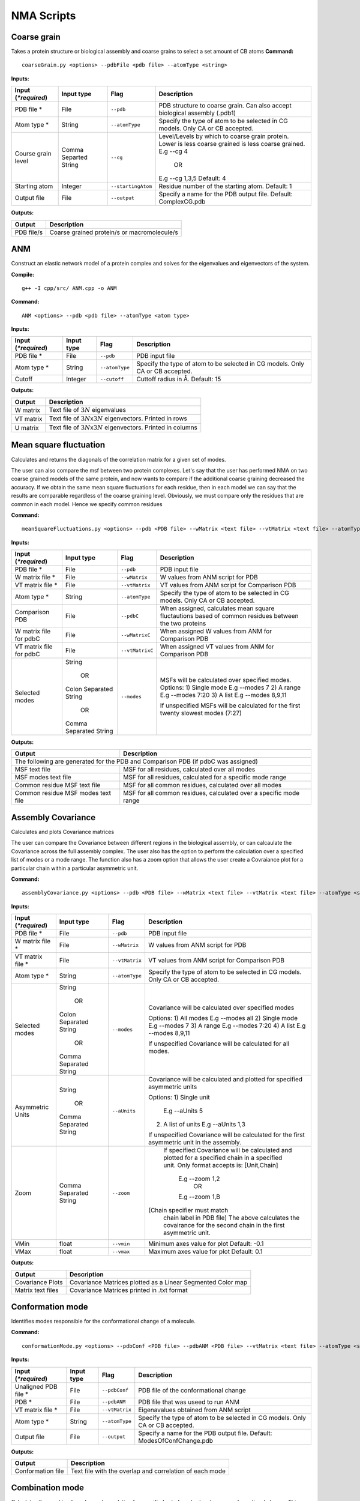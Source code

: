 NMA Scripts
====================================

Coarse grain
-------------------------------

Takes a protein structure or biological assembly and coarse grains to select a set amount of CB atoms
**Command:** ::
	
	coarseGrain.py <options> --pdbFile <pdb file> --atomType <string>

**Inputs:**

+------------------------+------------+--------------------+-----------------------------+
| Input (*\*required*)   | Input type | Flag               | Description                 |
+========================+============+====================+=============================+
| PDB file *        	 | File       |``--pdb``           | PDB structure to coarse     |
|                        |            |                    | grain. Can also accept      |
|                        |            |                    | biological assembly (.pdb1) |
+------------------------+------------+--------------------+-----------------------------+
| Atom type *            | String     |``--atomType``      | Specify the type of atom to |
|                        |            |                    | be selected in CG models.   |
|                        |            |                    | Only CA or CB accepted.     |
|                        |            |                    |                             |
+------------------------+------------+--------------------+-----------------------------+
| Course grain level     | Comma      |``--cg``            | Level/Levels by which to    |
|                        | Separted   |                    | coarse grain protein.       |
|                        | String     |                    | Lower is less coarse grained|
|                        |            |                    | is less coarse grained.     |
|                        |            |                    | E.g --cg 4                  |
|                        |            |                    |     OR                      |
|                        |            |                    | E.g --cg 1,3,5              |
|                        |            |                    | Default: 4                  |
+------------------------+------------+--------------------+-----------------------------+
| Starting atom          | Integer    |``--startingAtom``  | Residue number of the    	 |
|                        |            |                    | starting atom.              |
|                        |            |                    | Default: 1                  |
+------------------------+------------+--------------------+-----------------------------+
| Output file            | File       |``--output``        | Specify a name for the PDB	 |
|                        |            |                    | output file.                |
|                        |            |                    | Default: ComplexCG.pdb      |
+------------------------+------------+--------------------+-----------------------------+



**Outputs:**

+------------------------+-----------------------------+
| Output                 | Description                 |
+========================+=============================+
| PDB file/s             | Coarse grained protein/s    |
|                        | or macromolecule/s          |
+------------------------+-----------------------------+

ANM
-------------------------------

Construct an elastic network model of a protein complex and solves for the eigenvalues and eigenvectors of the system. 

**Compile:** ::

    g++ -I cpp/src/ ANM.cpp -o ANM

**Command:** ::

	ANM <options> --pdb <pdb file> --atomType <atom type>

**Inputs:**

+------------------------+------------+--------------------+-----------------------------+
| Input (*\*required*)   | Input type | Flag               | Description                 |
+========================+============+====================+=============================+
| PDB file *             | File       |``--pdb``           | PDB input file              |
|                        |            |                    |                             |
+------------------------+------------+--------------------+-----------------------------+
| Atom type *            | String     |``--atomType``      | Specify the type of atom to |
|                        |            |                    | be selected in CG models.   |
|                        |            |                    | Only CA or CB accepted.     |
|                        |            |                    |                             |
+------------------------+------------+--------------------+-----------------------------+
| Cutoff                 | Integer    |``--cutoff``        | Cuttoff radius in Å.        |
|                        |            |                    | Default: 15                 |
+------------------------+------------+--------------------+-----------------------------+


**Outputs:**

+------------------------+-----------------------------+
| Output                 | Description                 |
+========================+=============================+
| W matrix               | Text file of :math:`3N`     |
|                        | eigenvalues                 |
+------------------------+-----------------------------+
| VT matrix              | Text file of :math:`3N`\ x\ |
|                        | :math:`3N` eigenvectors.    |
|                        | Printed in rows             |
+------------------------+-----------------------------+
| U matrix               | Text file of :math:`3N`\ x\ |
|                        | :math:`3N` eigenvectors.    |
|                        | Printed in columns          |
+------------------------+-----------------------------+

Mean square fluctuation
-------------------------------

Calculates and returns the diagonals of the correlation matrix for a given set of modes.

The user can also compare the msf between two protein complexes. Let's say that the user has performed NMA on two coarse grained models of the same protein, and now wants to compare
if the additional coarse graining decreased the accuracy. If we obtain the same mean square fluctuations for
each residue, then in each model we can say that the results are comparable regardless of the coarse graining
level. Obviously, we must compare only the residues that are common in each model. Hence we specify common residues

**Command:** ::

	meanSquareFluctuations.py <options> --pdb <PDB file> --wMatrix <text file> --vtMatrix <text file> --atomType <string>

**Inputs:**

+------------------------+------------+--------------------+-----------------------------+
| Input (*\*required*)   | Input type | Flag               | Description                 |
+========================+============+====================+=============================+
| PDB file *             | File       |``--pdb``           | PDB input file              |
|                        |            |                    |                             |
+------------------------+------------+--------------------+-----------------------------+
| W matrix file *        | File       |``--wMatrix``	   | W values from ANM script    |
|                        |            |                    | for PDB                     |
+------------------------+------------+--------------------+-----------------------------+
| VT matrix file *       | File       |``--vtMatrix``	   | VT values from ANM script   |
|                        |            |                    | for Comparison PDB          |
+------------------------+------------+--------------------+-----------------------------+
| Atom type *            | String     |``--atomType``      | Specify the type of atom to |
|                        |            |                    | be selected in CG models.   |
|                        |            |                    | Only CA or CB accepted.     |
|                        |            |                    |                             |
+------------------------+------------+--------------------+-----------------------------+
| Comparison PDB         | File       |``--pdbC``          | When assigned, calculates   |
|                        |            |                    | mean square fluctautions    |
|                        |            |                    | based of common residues    |
|                        |            |                    | between the two proteins    |
+------------------------+------------+--------------------+-----------------------------+
| W matrix file          | File       |``--wMatrixC``	   | When assigned W values from |
| for pdbC               |            |                    | ANM for Comparison PDB      |
+------------------------+------------+--------------------+-----------------------------+
| VT matrix file         | File       |``--vtMatrixC``	   | When assigned VT values from|
| for pdbC               |            |                    | ANM for Comparison PDB      |
+------------------------+------------+--------------------+-----------------------------+
| Selected modes         | String     |``--modes``         | MSFs will be calculated     |
|                        |            |                    | over specified modes.       |
|                        |    OR      |                    | Options:                    | 
|	                 |            |                    | 1) Single mode E.g --modes 7|
|                        | Colon      |                    | 2) A range E.g --modes 7:20 |
|                        | Separated  |                    | 3) A list E.g --modes 8,9,11| 
|                        | String     |                    |                             |
|                        |            |                    | If unspecified MSFs will be |   
|                        |    OR      |                    | calculated for the first    |                           
|                        |            |                    | twenty slowest modes (7:27) |
|                        | Comma      |                    |                             | 
|                        | Separated  |                    |                             |
|                        | String     |                    |                             |
+------------------------+------------+--------------------+-----------------------------+ 


**Outputs:**

+------------------------+-----------------------------+
| Output                 | Description                 |
+========================+=============================+
| The following are generated for the PDB and          |
| Comparison PDB (if pdbC was assigned)                |
+------------------------+-----------------------------+
| MSF text file          | MSF for all residues,       |
|                        | calculated over all modes   |
+------------------------+-----------------------------+
| MSF modes text file    | MSF for all residues,       |
|                        | calculated for a specific   |
|                        | mode range                  |
+------------------------+-----------------------------+
| Common residue MSF     | MSF for all common          |
| text file              | residues, calculated over   |
|                        | all modes                   |
+------------------------+-----------------------------+
| Common residue MSF     | MSF for all common          |
| modes text file        | residues, calculated over a |
|                        | specific mode range         |
+------------------------+-----------------------------+

Assembly Covariance
-------------------------------

Calculates and plots Covariance matrices

The user can compare the Covariance between different regions in the biological assembly, or can calcaulate the Covariance across the full assembly complex.
The user also has the option to perform the calculation over a specified list of modes or a mode range. The function also has a zoom option that allows the
user create a Covraiance plot for a particular chain within a particular asymmetric unit. 

**Command:** ::

	assemblyCovariance.py <options> --pdb <PDB file> --wMatrix <text file> --vtMatrix <text file> --atomType <string>

**Inputs:**

+------------------------+------------+--------------------+-----------------------------+
| Input (*\*required*)   | Input type | Flag               | Description                 |
+========================+============+====================+=============================+
| PDB file *             | File       |``--pdb``           | PDB input file              |
|                        |            |                    |                             |
+------------------------+------------+--------------------+-----------------------------+
| W matrix file *        | File       |``--wMatrix``	   | W values from ANM script    |
|                        |            |                    | for PDB                     |
+------------------------+------------+--------------------+-----------------------------+
| VT matrix file *       | File       |``--vtMatrix``	   | VT values from ANM script   |
|                        |            |                    | for Comparison PDB          |
+------------------------+------------+--------------------+-----------------------------+
| Atom type *            | String     |``--atomType``      | Specify the type of atom to |
|                        |            |                    | be selected in CG models.   |
|                        |            |                    | Only CA or CB accepted.     |
|                        |            |                    |                             |
+------------------------+------------+--------------------+-----------------------------+
| Selected modes         | String     |``--modes``         | Covariance will be          | 
|                        |            |                    | calculated over specified   |
|                        |    OR      |                    | modes                       |
|                        |            |                    |                             | 
|                        | Colon      |                    | Options:                    | 
|                        | Separated  |                    | 1) All modes E.g --modes all|
|                        | String     |                    | 2) Single mode E.g --modes 7|                             
|            	         |            |                    | 3) A range E.g --modes 7:20 |                               
|                        |    OR      |                    | 4) A list E.g --modes 8,9,11|               
|                        |            |                    |                             |
|                        | Comma      |                    | If unspecified Covariance   |  
|                        | Separated  |                    | will be  calculated for all |   
|                        | String     |                    | modes.                      | 
+------------------------+------------+--------------------+-----------------------------+ 
| Asymmetric Units       | String     |``--aUnits``        | Covariance will be          | 
|                        |            |                    | calculated and plotted for  |
|                        |    OR      |                    | specified asymmetric units  |
|                        |            |                    |                             | 
|                        | Comma      |                    | Options:                    | 
|                        | Separated  |                    | 1) Single unit              |
|                        | String     |          	   |    E.g --aUnits 5           |               
|                        |            |                    | 2) A list of units          |                  
|                        |            |                    |    E.g --aUnits 1,3         | 
|                        |            |                    |                             |
|                        |            |                    | If unspecified Covariance   | 
|                        |            |                    | will be calculated for the  |   
|                        |            |                    | first asymmetric unit in    |                         
|                        |            |                    | the assembly.               |                           
+------------------------+------------+--------------------+-----------------------------+ 
| Zoom                   | Comma      |``--zoom``          | If specified:Covariance will| 
|                        | Separated  |                    | be calculated and plotted   |
|                        | String     |                    | for a specified chain in a  |
|                        |            |                    | specified unit.             | 
|                        |            |                    | Only format accepts is:     | 
|                        |            |                    | [Unit,Chain]                |
|                        |            |          	   |    E.g --zoom 1,2           |               
|                        |            |                    |        OR                   |                  
|                        |            |                    |    E.g --zoom 1,B           | 
|                        |            |                    |(Chain specifier must match  |
|                        |            |                    | chain label in PDB file)    |
|                        |            |                    | The above calculates the    | 
|                        |            |                    | covairance for the second   |   
|                        |            |                    | chain in the first          |                         
|                        |            |                    | asymmetric unit.            |                           
+------------------------+------------+--------------------+-----------------------------+ 
| VMin                   | float      |``--vmin``          | Minimum axes value for plot | 
|                        |            |                    | Default: -0.1               |                           
+------------------------+------------+--------------------+-----------------------------+
| VMax                   | float      |``--vmax``          | Maximum axes value for plot | 
|                        |            |                    | Default:  0.1               |                           
+------------------------+------------+--------------------+-----------------------------+  


**Outputs:**

+------------------------+-----------------------------+
| Output                 | Description                 |
+========================+=============================+
| Covariance Plots       | Covariance Matrices plotted |
|                        | as a Linear Segmented Color | 
|                        | map                         |
+------------------------+-----------------------------+
| Matrix text files      | Covariance Matrices printed |
|                        | in .txt format              | 
|                        |                             |
+------------------------+-----------------------------+

Conformation mode
-------------------------------

Identifies modes responsible for the conformational change of a molecule.

**Command:** ::

	conformationMode.py <options> --pdbConf <PDB file> --pdbANM <PDB file> --vtMatrix <text file> --atomType <string>

**Inputs:**

+------------------------+------------+--------------------+-----------------------------+
| Input (*\*required*)   | Input type | Flag               | Description                 |
+========================+============+====================+=============================+
| Unaligned PDB file *   | File       |``--pdbConf``       | PDB file of the             |
|                        |            |                    | conformational change       |
+------------------------+------------+--------------------+-----------------------------+
| PDB *                  | File       |``--pdbANM``        | PDB file that was useed to  |
|                        |            |                    | run ANM                     |
+------------------------+------------+--------------------+-----------------------------+
| VT matrix file *       | File       |``--vtMatrix``      | Eigenavalues obtained from  |
|                        |            |                    | ANM script                  |
+------------------------+------------+--------------------+-----------------------------+
| Atom type *            | String     |``--atomType``      | Specify the type of atom to |
|                        |            |                    | be selected in CG models.   |
|                        |            |                    | Only CA or CB accepted.     |
|                        |            |                    |                             |
+------------------------+------------+--------------------+-----------------------------+
| Output file            | File       |``--output``        | Specify a name for the PDB	 |
|                        |            |                    | output file. Default:       |
|                        |            |                    | ModesOfConfChange.pdb       |
+------------------------+------------+--------------------+-----------------------------+

**Outputs:**

+------------------------+-----------------------------+
| Output                 | Description                 |
+========================+=============================+
| Conformation file      | Text file with the overlap  |
|                        | and correlation of each     |
|                        | mode                        |
+------------------------+-----------------------------+

Combination mode
-------------------------------

Calculates the combined overlap and correlation for specified set of modes to a known conformational change. This script also calculates the overlap and correlation per chain in each
asymmetric unit for the specified modes. This allows the user to determine which parts of the complex, in each mode, contribute the most to the overall conformational change.

**Command:** ::

	combinationMode.py <options> --pdbConf <PDB file> --pdbANM <PDB file> --vtMatrix <text file> --modes <comma separated string> --atomType <string>

**Inputs:**

+------------------------+------------+--------------------+-----------------------------+
| Input (*\*required*)   | Input type | Flag               | Description                 |
+========================+============+====================+=============================+
| Unaligned PDB file *   | File       |``--pdbConf``       | PDB file of the             |
|                        |            |                    | conformational change       |
+------------------------+------------+--------------------+-----------------------------+
| PDB *                  | File       |``--pdbANM``        | PDB file that was useed to  |
|                        |            |                    | run ANM                     |
+------------------------+------------+--------------------+-----------------------------+
| VT matrix file *       | File       |``--vtMatrix``      | Eigenavalues obtained from  |
|                        |            |                    | ANM script                  |
+------------------------+------------+--------------------+-----------------------------+
| Modes *                | Integer    |``--modes``         | Calculate the overlap for a |
|                        |            |                    | combination of specific     |
|                        |            |                    | modes. Numbers are          |
|                        |            |                    | separated by commas: 1,5,7  |
+------------------------+------------+--------------------+-----------------------------+
| Atom type *            | String     |``--atomType``      | Specify the type of atom to |
|                        |            |                    | be selected in CG models.   |
|                        |            |                    | Only CA or CB accepted.     |
|                        |            |                    |                             |
+------------------------+------------+--------------------+-----------------------------+
| Output file            | File       |``--output``        | Specify a name for the PDB	 |
|                        |            |                    | output file. Default:       |
|                        |            |                    | ModesOfConfChange.pdb       |
+------------------------+------------+--------------------+-----------------------------+

**Outputs:**

+------------------------+-----------------------------+
| Output                 | Description                 |
+========================+=============================+
| Combination file       | Text file with the overlap  |
|                        | and correlation of each     |
|                        | mode as well as the         |
|                        | combined overlap and        |
|                        | correlation for the modes   |
|                        | specified                   |
+------------------------+-----------------------------+
| Break down per unit    | Text file with the overlap  |
| file                   | and correlation calculated  |
|                        | for each chain in each      |
|                        | asymmetric unit in the      |
|                        | complex. Calculations are   |
|                        | performed for each specified|
|                        | mode.                       |
+------------------------+-----------------------------+



Mode visualisation
-------------------------------

Generates a set of frames, where eigenvectors are plotted as a set of unit vectors multiplied by an increasing factor in each frame. Vectors are also plotted as arrows that can be viewed in the tool VMD

**Command:** ::

	visualiseVector.py <options> --pdb <PDB file> --vtMatrix <text file> --mode <int> --atomType <string> --direction <int>

**Inputs:**

+------------------------+------------+--------------------+-----------------------------+
| Input (*\*required*)   | Input type | Flag               | Description                 |
+========================+============+====================+=============================+
| Coarse grained PDB     | File       |``--pdb``           | Coarse grained PDB input    |
| file *                 |            |                    | file                        |
+------------------------+------------+--------------------+-----------------------------+
| Mode index value *     | Ingeter    |``--mode``          | Value specifying the index  |
|                        |            |                    | of the mode                 |
+------------------------+------------+--------------------+-----------------------------+
| VT matrix file *    	 | File       |``--vtMatrix``      | VT values from ANM script   |
|                        |            |                    |                             |
+------------------------+------------+--------------------+-----------------------------+
| Atom type *            | String     |``--atomType``      | Specify the type of atom to |
|                        |            |                    | be selected in CG models.   |
|                        |            |                    | Only CA or CB accepted.     |
|                        |            |                    |                             |
+------------------------+------------+--------------------+-----------------------------+
| Direction              | Boolean    |``--direction``     | Direction of overlap        |
|                        | integer    |                    | correction. Default = 1     |
|                        | (1 or -1)  |                    |                             |
+------------------------+------------+--------------------+-----------------------------+
| Arrow head             | float      |``--head``          | Radius of cone that forms   |
|                        |            |                    | the head of each vector     |
|                        |            |                    | arrow                       |
+------------------------+------------+--------------------+-----------------------------+
| Arrow tail             | float      |``--tail``          | Radius of cylinder that     |
|                        |            |                    | forms the tail of each      |
|                        |            |                    | vector arrow                |
+------------------------+------------+--------------------+-----------------------------+
| Arrow length           | float      |``--arrowLength``   | Specify a factor by which   |
|                        |            |                    | to increase or decrease     |
|                        |            |                    | the length of each arrow    |
|                        |            |                    | E.g                         |
|                        |            |                    |  --arrowLength 2            |
|                        |            |                    |  doubles the default length |
|                        |            |                    |  and                        |
|                        |            |                    |  --arrowLength 0.5          |
|                        |            |                    |  halves the default length  |   
+------------------------+------------+--------------------+-----------------------------+
| Colours                | Comma      |``--colourByChain`` | Colour the vectors arrows   |
|                        | Separted   |                    | of each chain.              |
|                        | String     |                    | E.g  for a two chain protein|
|                        |            |                    |   --colourByChain blue,red  | 
|                        |            |                    | will colour the arrows of   |
|                        |            |                    | Chain A as blue and         |
|                        |            |                    | Chain B as red              |
+------------------------+------------+--------------------+-----------------------------+
| Asymmetric Units       | String     |``--aUnits``        | Vector frames and arrows    | 
|                        |            |                    | will be plotted for         |
|                        |    OR      |                    | specified asymmetric units  |
|                        |            |                    |                             | 
|                        | Comma      |                    | Options:                    | 
|                        | Separated  |                    | 1) Single unit              |
|                        | String     |          	   |    E.g --aUnits 5           |               
|                        |            |                    | 2) A list of units          |                  
|                        |            |                    |    E.g --aUnits 1,3         | 
|                        |            |                    |                             |
+------------------------+------------+--------------------+-----------------------------+
| Chain                  | String     |``--chain``         | Draws arrows only for the   |
|                        |            |                    | specified chain.            |
|                        |            |                    | This option only accepts    |
|                        |            |                    | a single chain              |                           
+------------------------+------------+--------------------+-----------------------------+


**Outputs:**

Outputs are generated in output/VISUALISE directory by default.

+------------------------+-----------------------------+
| Output                 | Description                 |
+========================+=============================+
| PDB file               | Output PDB to be opened in  |
|                        | VMD                         |
+------------------------+-----------------------------+
| Arrows file            | Tcl script that can be      |
|                        | copied into the VMD TK      |
|                        | console                     |
+------------------------+-----------------------------+

